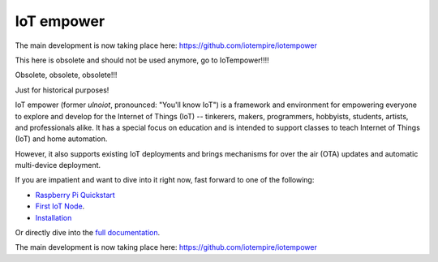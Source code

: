 ===========
IoT empower
===========

The main development is now taking place here:
https://github.com/iotempire/iotempower

This here is obsolete and should not be used anymore, go to IoTempower!!!!

Obsolete, obsolete, obsolete!!!

Just for historical purposes!

IoT empower (former *ulnoiot*, pronounced: "You'll know IoT") is a
framework and environment
for empowering everyone to explore and develop for the
Internet of Things (IoT)
-- tinkerers, makers, programmers, hobbyists, students, artists,
and professionals alike.
It has a special focus on education and is intended to support classes to teach
Internet of Things (IoT) and
home automation.

However, it also supports existing IoT deployments and brings
mechanisms for over the air (OTA) updates and automatic
multi-device deployment.

If you are impatient and want to dive into it right now, fast forward to
one of the following:

- `Raspberry Pi Quickstart </doc/quickstart-pi.rst>`_
- `First IoT Node </doc/first-node.rst>`_.
- `Installation </doc/installation.rst>`_

.. showcases

Or directly dive into the `full documentation </doc/index-doc.rst>`_.

The main development is now taking place here:
https://github.com/iotempire/iotempower
